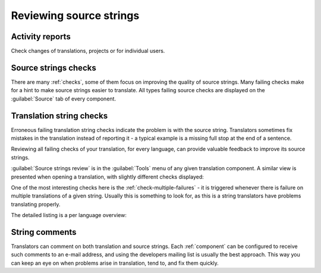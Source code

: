.. _source-review:

Reviewing source strings
========================

.. _reports:

Activity reports
----------------

Check changes of translations, projects or for individual users.

.. image:: /images/activity.png

Source strings checks
---------------------

There are many :ref:`checks`, some of them focus on improving the
quality of source strings. Many failing checks make for a hint to make source strings
easier to translate. All types failing source checks are displayed on the :guilabel:`Source`
tab of every component.

Translation string checks
-----------------------------

Erroneous failing translation string checks indicate the problem is with
the source string. Translators sometimes fix mistakes in the translation
instead of reporting it - a typical example is a missing full stop at the end of
a sentence.

Reviewing all failing checks of your translation, for every language, can 
provide valuable feedback to improve its source strings.

:guilabel:`Source strings review` is in the :guilabel:`Tools`
menu of any given translation component. A similar view is presented when opening
a translation, with slightly different checks displayed:

.. image:: /images/source-review.png

One of the most interesting checks here is the :ref:`check-multiple-failures` -
it is triggered whenever there is failure on multiple translations of a given string.
Usually this is something to look for, as this is a string translators have
problems translating properly.

The detailed listing is a per language overview:

.. image:: /images/source-review-detail.png

String comments
---------------

Translators can comment on both translation and source strings.
Each :ref:`component` can be configured to receive such comments to an e-mail
address, and using the developers mailing list is usually the best approach.
This way you can keep an eye on when problems arise in translation, tend to, and fix them quickly.

